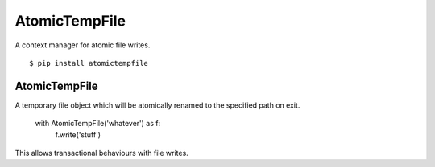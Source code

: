 AtomicTempFile
====================

A context manager for atomic file writes.

::

  $ pip install atomictempfile

AtomicTempFile
--------------------

A temporary file object which will be atomically renamed to the specified
path on exit.

     with AtomicTempFile('whatever') as f:
      f.write('stuff')

This allows transactional behaviours with file writes.